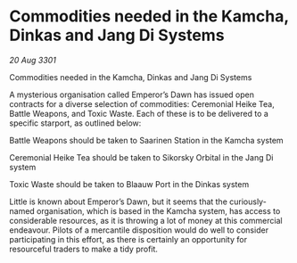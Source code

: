 * Commodities needed in the Kamcha, Dinkas and Jang Di Systems

/20 Aug 3301/

Commodities needed in the Kamcha, Dinkas and Jang Di Systems 
 
A mysterious organisation called Emperor’s Dawn has issued open contracts for a diverse selection of commodities: Ceremonial Heike Tea, Battle Weapons, and Toxic Waste. Each of these is to be delivered to a specific starport, as outlined below: 

Battle Weapons should be taken to Saarinen Station in the Kamcha system 

Ceremonial Heike Tea should be taken to Sikorsky Orbital in the Jang Di system 

Toxic Waste should be taken to Blaauw Port in the Dinkas system 

Little is known about Emperor’s Dawn, but it seems that the curiously-named organisation, which is based in the Kamcha system, has access to considerable resources, as it is throwing a lot of money at this commercial endeavour. Pilots of a mercantile disposition would do well to consider participating in this effort, as there is certainly an opportunity for resourceful traders to make a tidy profit.
